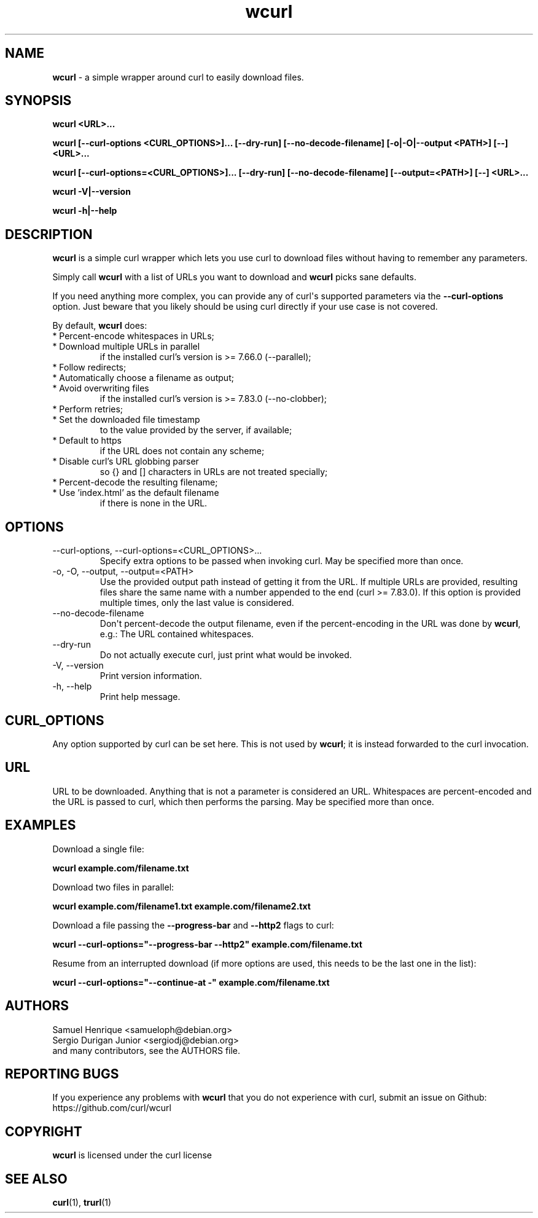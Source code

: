 .\" generated by cd2nroff 0.1 from wcurl.md
.TH wcurl 1 "2025-09-14" wcurl
.SH NAME
\fBwcurl\fP \- a simple wrapper around curl to easily download files.
.SH SYNOPSIS
\fBwcurl <URL>...\fP

\fBwcurl [\--curl\-options <CURL_OPTIONS>]... [\--dry\-run] [\--no\-decode\-filename] [\-o|\-O|\--output <PATH>] [\--] <URL>...\fP

\fBwcurl [\--curl\-options=<CURL_OPTIONS>]... [\--dry\-run] [\--no\-decode\-filename] [\--output=<PATH>] [\--] <URL>...\fP

\fBwcurl \-V|\--version\fP

\fBwcurl \-h|\--help\fP
.SH DESCRIPTION
\fBwcurl\fP is a simple curl wrapper which lets you use curl to download files
without having to remember any parameters.

Simply call \fBwcurl\fP with a list of URLs you want to download and \fBwcurl\fP
picks sane defaults.

If you need anything more complex, you can provide any of curl\(aqs supported
parameters via the \fB\--curl\-options\fP option. Just beware that you likely
should be using curl directly if your use case is not covered.

By default, \fBwcurl\fP does:
.IP "* Percent-encode whitespaces in URLs;"
.IP "* Download multiple URLs in parallel"
.nf
if the installed curl's version is \>= 7.66.0 (--parallel);
.fi
.IP "* Follow redirects;"
.IP "* Automatically choose a filename as output;"
.IP "* Avoid overwriting files"
.nf
 if the installed curl's version is \>= 7.83.0 (--no-clobber);
.fi
.IP "* Perform retries;"
.IP "* Set the downloaded file timestamp"
.nf
to the value provided by the server, if available;
.fi
.IP "* Default to https"
.nf
if the URL does not contain any scheme;
.fi
.IP "* Disable curl's URL globbing parser"
.nf
so {} and [] characters in URLs are not treated specially;
.fi
.IP "* Percent-decode the resulting filename;"
.IP "* Use 'index.html' as the default filename"
.nf
if there is none in the URL.
.fi
.SH OPTIONS
.IP "--curl-options, --curl-options=\<CURL_OPTIONS\>..."
Specify extra options to be passed when invoking curl. May be specified more
than once.
.IP "-o, -O, --output, --output=\<PATH\>"
Use the provided output path instead of getting it from the URL. If multiple
URLs are provided, resulting files share the same name with a number appended to
the end (curl >= 7.83.0). If this option is provided multiple times, only the
last value is considered.
.IP --no-decode-filename
Don\(aqt percent\-decode the output filename, even if the percent\-encoding in the
URL was done by \fBwcurl\fP, e.g.: The URL contained whitespaces.
.IP --dry-run
Do not actually execute curl, just print what would be invoked.
.IP "-V, \--version"
Print version information.
.IP "-h, \--help"
Print help message.
.SH CURL_OPTIONS
Any option supported by curl can be set here. This is not used by \fBwcurl\fP; it
is instead forwarded to the curl invocation.
.SH URL
URL to be downloaded. Anything that is not a parameter is considered
an URL. Whitespaces are percent\-encoded and the URL is passed to curl, which
then performs the parsing. May be specified more than once.
.SH EXAMPLES
Download a single file:

\fBwcurl example.com/filename.txt\fP

Download two files in parallel:

\fBwcurl example.com/filename1.txt example.com/filename2.txt\fP

Download a file passing the \fB\--progress\-bar\fP and \fB\--http2\fP flags to curl:

\fBwcurl \--curl\-options="\--progress\-bar \--http2" example.com/filename.txt\fP

Resume from an interrupted download (if more options are used, this needs to
be the last one in the list):

\fBwcurl \--curl\-options="\--continue\-at \-" example.com/filename.txt\fP
.SH AUTHORS
.nf
Samuel Henrique \<samueloph@debian.org\>
Sergio Durigan Junior \<sergiodj@debian.org\>
and many contributors, see the AUTHORS file.
.fi
.SH REPORTING BUGS
If you experience any problems with \fBwcurl\fP that you do not experience with
curl, submit an issue on Github: https://github.com/curl/wcurl
.SH COPYRIGHT
\fBwcurl\fP is licensed under the curl license
.SH SEE ALSO
.BR curl (1),
.BR trurl (1)
